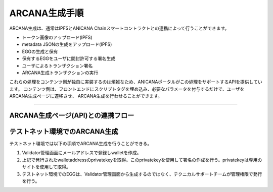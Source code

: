 ###########################
ARCANA生成手順
###########################

ARCANA生成は、通常はIPFSとANICANA Chainスマートコントラクトとの連携によって行うことができます。

* トークン画像のアップロード(IPFS)
* metadata JSONの生成をアップロード(IPFS)
* EGGの生成と保有
* 保有するEGGをユーザに開封許可する署名生成
* ユーザによるトランザクション署名
* ARCANA生成トランザクションの実行

これらの処理をコンテンツ側が独自に実装するのは煩雑なため、ANICANAポータルがこの処理をサポートするAPIを提供しています。
コンテンツ側は、フロントエンドにスクリプトタグを埋め込み、必要なパラメータを付与するだけで、ユーザをARCANA生成ページに遷移させ、
ARCANA生成を行わせることができます。

---------------------------------------------------------------------------------------------------------------------------------------------------------------

ARCANA生成ページ(API)との連携フロー
============================================

.. image:: ../img/flow_arcana_generation.png


テストネット環境でのARCANA生成
============================================

テストネット環境では以下の手順でARCANA生成を行うことができる。

#. Validator管理画面にメールアドレスで登録しwalletを作成。
#. 上記で発行されたwalletaddressのprivatekeyを取得。このprivatekeyを使用して署名の作成を行う。privatekeyは専用のサイトを使用して取得。
#. テストネット環境でのEGGは、Validator管理画面から生成するのではなく、テクニカルサポートチームが管理権限で発行を行う。

